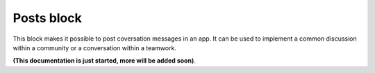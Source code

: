 Posts block
=====================================

This block makes it possible to post coversation messages in an app. It can be used to implement a common discussion within a community or a conversation within a teamwork.

**(This documentation is just started, more will be added soon)**.











